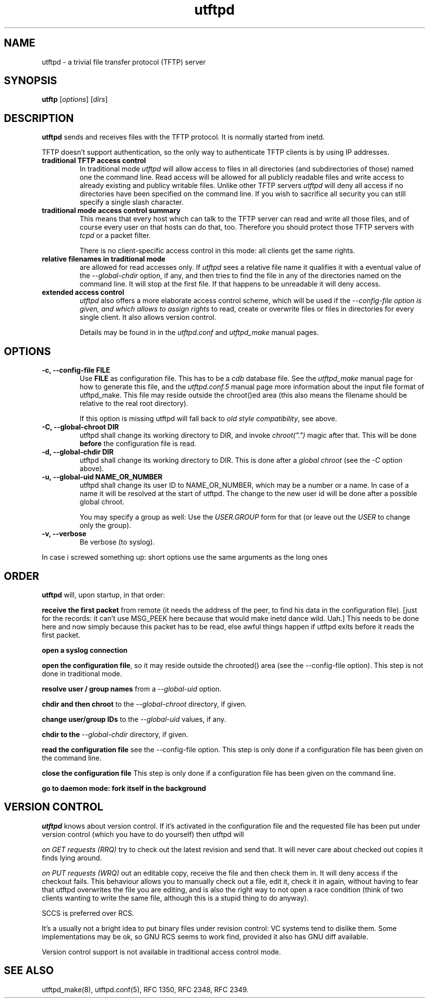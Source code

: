 .TH utftpd 8
.SH NAME
utftpd \- a trivial file transfer protocol (TFTP) server
.SH SYNOPSIS
.B utftp
[\fIoptions\fR] [\fIdirs\fR]
.SH DESCRIPTION
.B utftpd 
sends and receives files with the TFTP protocol. It is normally started from inetd.

TFTP doesn't support authentication, so the only way to authenticate
TFTP clients is by using IP addresses.

.TP 
.B "traditional TFTP access control"
In traditional mode 
.I utftpd 
will allow access to files in all directories (and subdirectories of
those) named one the command line. Read access will be allowed for all
publicly readable files and write access to already existing and publicy
writable files. 
Unlike other TFTP servers 
.I utftpd
will deny all access if no directories have been specified on the command
line. If you wish to sacrifice all security you can still specify a
single slash character.

.TP 
.B "traditional mode access control summary"
This means that every host which can talk to the TFTP server can read
and write all those files, and of course every user on that hosts can
do that, too. Therefore you should protect those TFTP servers with
.I tcpd
or a packet filter.

There is no client-specific access control in this mode: all clients
get the same rights.

.TP 
.B "relative filenames in traditional mode"
are allowed for read accesses only. If 
.I utftpd
sees a relative file name it qualifies it with a eventual value of the
.I "--global-chdir" 
option, if any, and then tries to find the file in any of the directories
named on the command line. It will stop at the first file. If that happens
to be unreadable it will deny access.

.TP 
.B "extended access control"
.I utftpd
also offers a more elaborate access control scheme, which will be used
if the 
.I "--config-file" option is given, and which allows to assign rights
to read, create or overwrite files or files in directories for every
single client. It also allows version control.

Details may be found in in the
.I "utftpd.conf" 
and
.I "utftpd_make" 
manual pages.


.SH OPTIONS
.TP
.B "\-c, \-\-config-file FILE" 
Use
.B FILE
as configuration file. This has to be a 
.I cdb
database file. See the 
.I utftpd_make
manual page for how to generate this file,
and the 
.I utftpd.conf.5
manual page more information about the input file format of utftpd_make.
This file may reside outside the 
chroot()ed area (this also means the filename should be relative to
the real root directory).

If this option is missing utftpd will fall back to 
.IR "old style compatibility" ,
see above.

.TP
.B "\-C, \-\-global-chroot DIR"
utftpd shall change its working directory to DIR, and 
invoke 
.I chroot(".") 
magic after that. This will be done 
.B before
the configuration file is read.

.TP
.B "\-d, \-\-global-chdir DIR"
utftpd shall change its working directory to DIR. This 
is done after a 
.I "global chroot"
(see the 
.I \-C
option above).

.TP
.B "\-u, \-\-global-uid NAME_OR_NUMBER"
utftpd shall change its user ID to NAME_OR_NUMBER, which
may be a number or a name. In case of a name it will be
resolved at the start of utftpd. The change to the new
user id will be done after a possible global chroot.

You may specify a group as well: Use the 
.I USER.GROUP
form for that (or leave out the 
.I USER
to change only the group).
 
.TP
.B "\-v, \-\-verbose"
Be verbose (to syslog).

.PP
In case i screwed something up:
short options use the same arguments as the long ones

.SH "ORDER"
.B utftpd
will, upon startup, in that order:

.B "receive the first packet"
from remote (it needs the address of the peer, to find his data
in the configuration file). [just for the records: it can't use
MSG_PEEK here because that would make inetd dance wild. Uah.]
This needs to be done here and now simply because this packet
has to be read, else awful things happen if utftpd exits before
it reads the first packet.

.B "open a syslog connection"

.BR "open the configuration file" ,
so it may reside outside the chrooted() area
(see the \-\-config-file option). This step is not done in 
traditional mode.

.B "resolve user / group names"
from a 
.I \-\-global-uid
option.

.B "chdir and then chroot"
to the 
.I \-\-global-chroot
directory, if given.

.B "change user/group IDs"
to the 
.I \-\-global-uid 
values, if any.

.B "chdir to the" 
.I \-\-global-chdir
directory, if given.

.B "read the configuration file"
see the \-\-config-file option. This step is only done if a configuration file
has been given on the command line.

.B "close the configuration file"
This step is only done if a configuration file
has been given on the command line.

.B "go to daemon mode: fork itself in the background"

.SH "VERSION CONTROL"
.I "utftpd"
knows about version control. If it's activated in the configuration file
and the requested file has been put under version control (which you have to do
yourself) then utftpd will

.I "on GET requests (RRQ)"
try to check out the latest revision and send that. It will never care about
checked out copies it finds lying around.

.I "on PUT requests (WRQ)"
out an editable copy, receive the file and then check them in. It will
deny access if the checkout fails.  This behaviour allows you to manually
check out a file,
edit it, check it in again, without having to fear that utftpd overwrites
the file you are editing, and is also the right way to not open a race
condition (think of two clients wanting to write the same file, although
this is a stupid thing to do anyway).

SCCS is preferred over RCS.

It's a usually not a bright idea to put binary files under revision
control: VC systems tend to dislike them. Some implementations may
be ok, so GNU RCS seems to work find, provided it also has GNU diff
available.

Version control support is not available in traditional access control
mode.

.SH "SEE ALSO"
utftpd_make(8),
utftpd.conf(5),
RFC 1350, 
RFC 2348,
RFC 2349.
